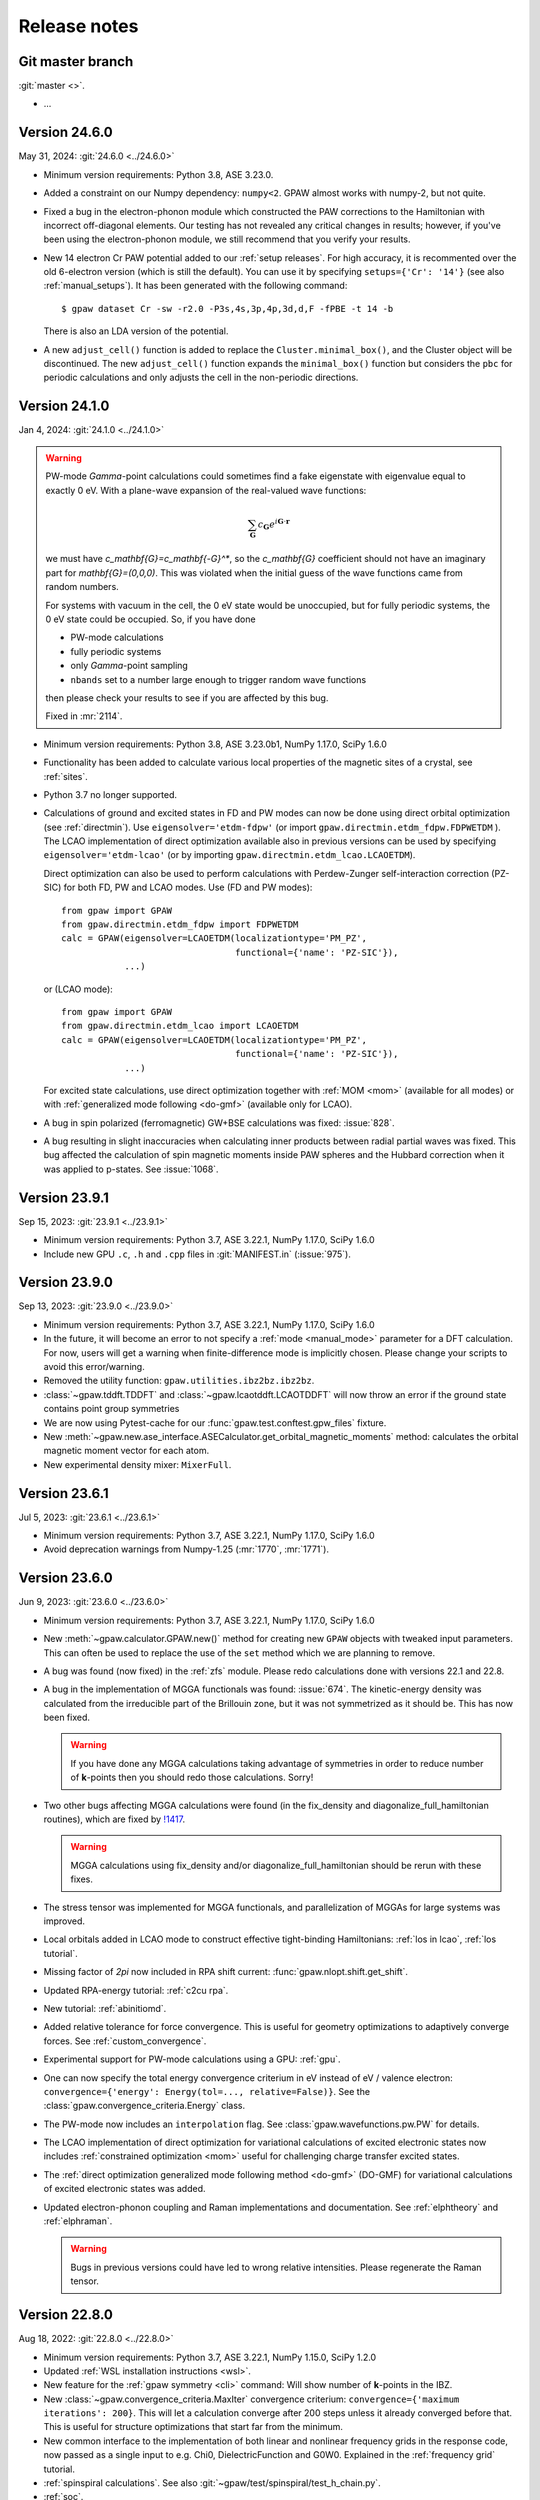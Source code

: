 .. _releasenotes:

=============
Release notes
=============


Git master branch
=================

:git:`master <>`.

* ...


Version 24.6.0
==============

May 31, 2024: :git:`24.6.0 <../24.6.0>`

* Minimum version requirements: Python 3.8, ASE 3.23.0.

* Added a constraint on our Numpy dependency: ``numpy<2``.  GPAW almost
  works with numpy-2, but not quite.

* Fixed a bug in the electron-phonon module which constructed the PAW
  corrections to the Hamiltonian with incorrect off-diagonal elements. Our
  testing has not revealed any critical changes in results; however, if you've
  been using the electron-phonon module, we still recommend that you verify
  your results.

* New 14 electron Cr PAW potential added to our :ref:`setup releases`.
  For high accuracy, it is recommented over the old 6-electron version
  (which is still the default).  You can use it by
  specifying ``setups={'Cr': '14'}`` (see also :ref:`manual_setups`).
  It has been generated with the following command::

    $ gpaw dataset Cr -sw -r2.0 -P3s,4s,3p,4p,3d,d,F -fPBE -t 14 -b

  There is also an LDA version of the potential.

* A new ``adjust_cell()`` function is added to replace the
  ``Cluster.minimal_box()``, and the Cluster object will be
  discontinued. The new  ``adjust_cell()`` function expands the
  ``minimal_box()``
  function but considers the ``pbc`` for periodic calculations and
  only adjusts the cell in the non-periodic directions.


.. _bug0:

Version 24.1.0
==============

Jan 4, 2024: :git:`24.1.0 <../24.1.0>`

.. warning::

   PW-mode `\Gamma`-point calculations could sometimes find a fake
   eigenstate with eigenvalue equal to exactly 0 eV.  With a plane-wave
   expansion of the real-valued wave functions:

   .. math::

      \sum_\mathbf{G} c_\mathbf{G} e^{i\mathbf{G}\cdot\mathbf{r}}

   we must have `c_\mathbf{G}=c_\mathbf{-G}^*`, so the `c_\mathbf{G}`
   coefficient should not have an imaginary
   part for `\mathbf{G}=(0,0,0)`.  This was violated when
   the initial guess of the wave functions came from random numbers.

   For systems with vacuum in the cell, the 0 eV state would be unoccupied,
   but for fully periodic systems, the 0 eV state could be occupied.
   So, if you have done

   * PW-mode calculations
   * fully periodic systems
   * only `\Gamma`-point sampling
   * ``nbands`` set to a number large enough to trigger random
     wave functions

   then please check your results to see if you are affected by this bug.

   Fixed in :mr:`2114`.

* Minimum version requirements: Python 3.8, ASE 3.23.0b1, NumPy 1.17.0,
  SciPy 1.6.0

* Functionality has been added to calculate various local properties of the
  magnetic sites of a crystal, see :ref:`sites`.

* Python 3.7 no longer supported.

* Calculations of ground and excited states in FD and PW modes can now be
  done using direct orbital optimization (see :ref:`directmin`). Use
  ``eigensolver='etdm-fdpw'`` (or import ``gpaw.directmin.etdm_fdpw.FDPWETDM``
  ). The LCAO implementation of direct optimization available also in previous
  versions can be used by specifying ``eigensolver='etdm-lcao'`` (or by
  importing ``gpaw.directmin.etdm_lcao.LCAOETDM``).

  Direct optimization can also be used to perform calculations with
  Perdew-Zunger self-interaction correction (PZ-SIC) for both FD, PW and LCAO
  modes. Use (FD and PW modes)::

      from gpaw import GPAW
      from gpaw.directmin.etdm_fdpw import FDPWETDM
      calc = GPAW(eigensolver=LCAOETDM(localizationtype='PM_PZ',
                                       functional={'name': 'PZ-SIC'}),
                  ...)

  or (LCAO mode)::

      from gpaw import GPAW
      from gpaw.directmin.etdm_lcao import LCAOETDM
      calc = GPAW(eigensolver=LCAOETDM(localizationtype='PM_PZ',
                                       functional={'name': 'PZ-SIC'}),
                  ...)

  For excited state calculations, use direct optimization together with
  :ref:`MOM <mom>` (available for all modes) or with
  :ref:`generalized mode following <do-gmf>` (available only for LCAO).

* A bug in spin polarized (ferromagnetic) GW+BSE calculations was fixed:
  :issue:`828`.

* A bug resulting in slight inaccuracies when calculating inner products
  between radial partial waves was fixed. This bug affected the calculation
  of spin magnetic moments inside PAW spheres and the Hubbard correction when
  it was applied to p-states. See :issue:`1068`.


Version 23.9.1
==============

Sep 15, 2023: :git:`23.9.1 <../23.9.1>`

* Minimum version requirements: Python 3.7, ASE 3.22.1, NumPy 1.17.0,
  SciPy 1.6.0

* Include new GPU ``.c``, ``.h`` and ``.cpp`` files in :git:`MANIFEST.in`
  (:issue:`975`).


Version 23.9.0
==============

Sep 13, 2023: :git:`23.9.0 <../23.9.0>`

* Minimum version requirements: Python 3.7, ASE 3.22.1, NumPy 1.17.0,
  SciPy 1.6.0

* In the future, it will become an error to not specify a
  :ref:`mode <manual_mode>` parameter for a DFT calculation.
  For now, users will get a warning when finite-difference mode is
  implicitly chosen.  Please change your scripts to avoid this error/warning.

* Removed the utility function: ``gpaw.utilities.ibz2bz.ibz2bz``.

* :class:`~gpaw.tddft.TDDFT` and :class:`~gpaw.lcaotddft.LCAOTDDFT` will
  now throw an error if the ground state contains point group symmetries

* We are now using Pytest-cache for our :func:`gpaw.test.conftest.gpw_files`
  fixture.

* New
  :meth:`~gpaw.new.ase_interface.ASECalculator.get_orbital_magnetic_moments`
  method: calculates the orbital magnetic moment vector for each atom.

* New experimental density mixer: ``MixerFull``.


Version 23.6.1
==============

Jul 5, 2023: :git:`23.6.1 <../23.6.1>`

* Minimum version requirements: Python 3.7, ASE 3.22.1, NumPy 1.17.0,
  SciPy 1.6.0

* Avoid deprecation warnings from Numpy-1.25 (:mr:`1770`, :mr:`1771`).


Version 23.6.0
==============

Jun 9, 2023: :git:`23.6.0 <../23.6.0>`

* Minimum version requirements: Python 3.7, ASE 3.22.1, NumPy 1.17.0,
  SciPy 1.6.0

* New :meth:`~gpaw.calculator.GPAW.new()` method for creating new ``GPAW``
  objects with tweaked input parameters.  This can often be used to replace
  the use of the ``set`` method which we are planning to remove.

* A bug was found (now fixed) in the :ref:`zfs` module.  Please redo
  calculations done with versions 22.1 and 22.8.

* A bug in the implementation of MGGA functionals was found: :issue:`674`.
  The kinetic-energy density was calculated from the irreducible part of
  the Brillouin zone, but it was not symmetrized as it should be.  This
  has now been fixed.

  .. warning::

     If you have done any MGGA calculations taking advantage of symmetries
     in order to reduce number of **k**-points then you should redo those
     calculations.  Sorry!

* Two other bugs affecting MGGA calculations were found (in the fix_density
  and diagonalize_full_hamiltonian routines), which are fixed by
  `!1417 <https://gitlab.com/gpaw/gpaw/-/merge_requests/1417>`_.

  .. warning::

     MGGA calculations using fix_density and/or diagonalize_full_hamiltonian
     should be rerun with these fixes.

* The stress tensor was implemented for MGGA functionals, and
  parallelization of MGGAs for large systems was improved.

* Local orbitals added in LCAO mode to construct effective
  tight-binding Hamiltonians: :ref:`los in lcao`, :ref:`los tutorial`.

* Missing factor of `2\pi` now included in RPA shift current:
  :func:`gpaw.nlopt.shift.get_shift`.

* Updated RPA-energy tutorial: :ref:`c2cu rpa`.

* New tutorial: :ref:`abinitiomd`.

* Added relative tolerance for force convergence. This is useful for geometry
  optimizations to adaptively converge forces. See :ref:`custom_convergence`.

* Experimental support for PW-mode calculations using a GPU: :ref:`gpu`.

* One can now specify the total energy convergence criterium in eV instead
  of eV / valence electron:
  ``convergence={'energy': Energy(tol=..., relative=False)}``.
  See the :class:`gpaw.convergence_criteria.Energy` class.

* The PW-mode now includes an ``interpolation`` flag.  See
  :class:`gpaw.wavefunctions.pw.PW` for details.

* The LCAO implementation of direct optimization for variational calculations
  of excited electronic states now includes
  :ref:`constrained optimization <mom>`
  useful for challenging charge transfer excited states.

* The :ref:`direct optimization generalized mode following method <do-gmf>`
  (DO-GMF) for variational calculations of excited electronic states was added.

* Updated electron-phonon coupling and Raman implementations and
  documentation. See :ref:`elphtheory` and :ref:`elphraman`.

  .. warning::

     Bugs in previous versions could have led to wrong relative intensities.
     Please regenerate the Raman tensor.


Version 22.8.0
==============

Aug 18, 2022: :git:`22.8.0 <../22.8.0>`

* Minimum version requirements: Python 3.7, ASE 3.22.1, NumPy 1.15.0,
  SciPy 1.2.0

* Updated :ref:`WSL installation instructions <wsl>`.

* New feature for the :ref:`gpaw symmetry <cli>` command:  Will show number of
  **k**-points in the IBZ.

* New :class:`~gpaw.convergence_criteria.MaxIter` convergence criterium:
  ``convergence={'maximum iterations': 200}``.  This will let a calculation
  converge after 200 steps unless it already converged before that.  This is
  useful for structure optimizations that start far from the minimum.

* New common interface to the implementation of both linear and nonlinear
  frequency grids in the response code, now passed as a single input to e.g.
  Chi0, DielectricFunction and G0W0. Explained in the :ref:`frequency grid`
  tutorial.

* :ref:`spinspiral calculations`.  See also
  :git:`~gpaw/test/spinspiral/test_h_chain.py`.

* :ref:`soc`.

* The GW0 feature has been removed.

* :ref:`LrTDDFT <lrtddft>` works now also with LCAO-mode wave functions.

* GLLBSC functional uses now automatically Fermi level as the reference
  energy (GLLBSCM behavior) when the system has no band gap.
  This resolves "GLLBSC error: HOMO is higher than LUMO" observed in some
  systems during SCF iterations.
  See `!854 <https://gitlab.com/gpaw/gpaw/-/merge_requests/854>`_ for details.

* Functionality to compute magnon dispersions for ferromagnets in the
  classical isotropic Heisenberg model has been added, see
  ``gpaw.response.heisenberg``

* A new module ``gpaw.response.mft``, see :ref:`mft`, has been added for the
  calculation of isotropic Heisenberg exchange parameters within a linear
  response formulation of the magnetic force theorem. The module depends on a
  novel ``SiteKernels`` interface, see ``gpaw.response.site_kernels``, to
  discretize the DFT description into magnetic sublattices.


Version 22.1.0
==============

Jan 12, 2022: :git:`22.1.0 <../22.1.0>`

.. important::

   This release contains some important bug-fixes:

   * Spin-polarized GW-calculations:  The bug was introduced in
     version 20.10.0 and also present in versions 21.1.0 and 21.6.0.

   * Bug in non self-consistent eigenvalues for hybrid functionals
     and spin-polarized systems.

   * Erroneous Hirshfeld-effective volumes for non-orthogonal cells.

   * Fix for latest numpy-1.22.0.

* Minimum version requirements: Python 3.7, ASE 3.22.1, NumPy 1.15.0,
  SciPy 1.2.0

* Python 3.7 or later is required now.

* One can now apply Hund's rule (``hund=True``) to systems containing
  more than one atom.  This is useful for finding ferro-magnetic states
  and often works better that using ``magmoms=[1, 1, ...]`` for the
  initial magnetic moments.

* :ref:`polarizability` tutorial.

* Variational calculations of molecules and periodic systems in LCAO mode can
  now be done using the :ref:`exponential transformation direct minimization
  (ETDM) <directmin>`::

      from gpaw import GPAW
      calc = GPAW(eigensolver='etdm',
                  occupations={'name': 'fixed-uniform'},
                  mixer={'backend': 'no-mixing'},
                  nbands='nao',
                  ...)

  The use of ETDM is particularly recommended in
  excited-state calculations using MOM (see :ref:`mom`).

* Constant magnetic field calculations can now be done:
  See :class:`gpaw.bfield.BField` and this example:
  :git:`gpaw/test/ext_potential/test_b_field.py`.

* :ref:`raman` calculations for extended systems using electron-phonon
  coupling are now implemented in the LCAO mode.

  * An example can be found under :ref:`elphraman`.

  * The electron-phonon code has been updated. It can now be avoided to load
    the whole supercell matrix into memory.

  * A routine to calculate dipole and nabla (momentum) matrix elements for
    LCAO wave functions has been added: :git:`gpaw/lcao/dipoletransition.py`

* You can now change all sorts of things about how the SCF cycle decides it
  is converged. You can specify new, non-default convergence keywords like
  ``work function`` or ``minimum iterations``, you can change how default
  convergence keywords behave (like changing how many past energies the
  ``energy`` criterion examines), and you can even write your own custom
  convergence criteria. See :ref:`custom_convergence`.

* The SCF output table has been simplified, and a letter "c" now appears
  next to converged items.

* Charged molecule calculations with PW-mode have been improved.  The
  Poisson equation is now solved in a way so that monopole interactions
  between cells correctly vanish.

* The hyperfine tensor CLI-tool no longer divides by total magnetic moment:
  :ref:`hyperfine`.

* The solvated jellium method (:class:`~gpaw.solvation.sjm.SJM`)---for
  constant-potential calculations in simulating
  electrochemical/electrified interfaces---has been thoroughly
  updated, and more thorough :ref:`documentation<sjm>` and
  :ref:`tutorials<solvated_jellium_method>` are now available. Al keywords
  now enter the :class:`~gpaw.solvation.sjm.SJM` calculator through the
  :literal:`sj` dictionary.

* Radiative emission (lifetimes, ...) are obtainable from
  real-time LCAO-TDDFT via the radiation-reaction potential.
  See the tutorial: :ref:`radiation_reaction_rttddft`.


Version 21.6.0
==============

Jun 24, 2021: :git:`21.6.0 <../21.6.0>`

* Corresponding ASE release: ASE-3.22.0.

* :ref:`resonant_raman_water` tutorial added.

* The :ref:`time-propagation TDDFT (fd-mode) <timepropagation>` calculator
  refactored and observer support generalized.

  * The dipole moment output and restart file parameters are
    deprecated; use the corresponding observers instead.
    See the updated :ref:`documentation <timepropagation>`.

  * The observers for :ref:`inducedfield` need now to be defined before
    the kick instead of after it.

  * Corresponding updates for :ref:`qsfdtd` and :ref:`hybridscheme`.

* It is now possible to calculate electronic circular dichroism spectra
  with real-time time-propagation TDDFT.
  See the tutorial: :ref:`circular_dichroism_rtddft`.

* The documentation and tutorial for :ref:`lrtddft2` updated.

* True occupation numbers are now printed in the text output for the
  Kohn–Sham states.  Previously, the printed occupation numbers were
  scaled by **k**-point weight.

* Calculations of excited states can now be performed with the :ref:`Maximum
  Overlap Method (MOM) <mom>`. Since calculations using MOM are variational,
  they provide atomic forces and can be used for excited-state geometry
  optimization and molecular dynamics.

* The Davidson eigensolver now uses ScaLAPACK for the
  `(2 N_{\text{bands}}) \times (2 N_{\text{bands}})` diagonalization step
  when ``parallel={'sl_auto':True}`` is used.

* Removed several old command-line options:
  ``--memory-estimate-depth``, ``--domain-decomposition``,
  ``--state-parallelization``, ``--augment-grids``,
  ``--buffer-size``, ``--profile``, ``--gpaw``, ``--benchmark-imports``.
  See :ref:`manual_parallel` and :ref:`profiling` for alternatives.
  Instead of ``--gpaw=df_dry_run=N``, use the ``--dry-run=N`` option
  (see :ref:`command line options`).

* Added documentation for :ref:`elph` and added support for
  spin-polarized systems.

* Implemented multiple orbital Hubbard U corrections (EX: for correction
  of both p and d orbitals on transition metals)

* There used to be two versions of the GPAW web-page which was quite
  confusing.  The https://wiki.fysik.dtu.dk/gpaw/dev/ web-page has now been
  dropped.  There is now only https://wiki.fysik.dtu.dk/gpaw/ and it documents
  the use of the in development version of GPAW.

* ``gpaw sbatch`` will now detect an active virtual environment (venv)
  and activate it in the job script.


Version 21.1.0
===============

Jan 18, 2021: :git:`21.1.0 <../21.1.0>`

* Corresponding ASE release: ASE-3.21.0.

* We now use GPAW's own (faster) implementation for LDA, PBE, revPBE, RPBE
  and PW91.  For most calculation the speedup is unimportant, but for our
  test-suites it gives a nice boost.  There can be small meV changes compared
  to the LibXC implementation.  If you want to use LibXC then use::

      from gpaw.xc.gga import GGA
      from gpaw.xc.libxc import LibXC
      calc = GPAW(xc=GGA(LibXC('PBE')), ...)

* New :ref:`zfs` module.

* New :ref:`scissors operator`.

* Nonlinear optical responses can now be calculated in the independent
  particle approximations. See the :ref:`nlo_tutorial` tutorial for how
  to use it to compute the second-harmonic generation and shift current
  spectra.

* New method for interpolating pseudo density to fine grids:
  :meth:`gpaw.utilities.ps2ae.PS2AE.get_pseudo_density`
  (useful for Bader analysis and other things).

* Now with contribution from "frozen" core: :ref:`hyperfine`.

* Change in parameters of :ref:`linear response TDDFT <lrtddft>`

* Improved relaxation in the excited states in parallel,
  see  :ref:`linear response TDDFT <lrtddft>`

* We now have a code coverage report updated every night.

* Plane-wave mode implementation of hybrid functionals can now be selected
  via a *dict*: ``xc={'name': ..., 'backend': 'pw'}``, where then name must be
  one of EXX, PBE0, HSE03, HSE06 or B3LYP.  The EXX fraction and damping
  parameter can also be given in the dict.


Version 20.10.0
===============

Oct 19, 2020: :git:`20.10.0 <../20.10.0>`

* Corresponding ASE release: ASE-3.20.1.

* New :func:`gpaw.spinorbit.soc_eigenstates` function.  Handles
  parallelization and uses symmetry.  Angles are given in degrees
  (was radians before).

* The ``gpaw.spinorbit.get_anisotropy()`` method has been removed.  Use the
  :func:`~gpaw.spinorbit.soc_eigenstates` function combined with the
  :meth:`~gpaw.spinorbit.BZWaveFunctions.calculate_band_energy` method.
  See this tutorial: :ref:`magnetic anisotropy`.

* Improvements on GLLBSC and other GLLB-type exchange-correlation potentials:

  * `Fix for periodic metallic systems
    <https://gitlab.com/gpaw/gpaw/-/merge_requests/651>`_

  * `General fixes and improvements
    <https://gitlab.com/gpaw/gpaw/-/merge_requests/700>`_.
    Syntax for the discontinuity and band gap calculations has also been
    updated. See :ref:`the updated tutorial <band_gap>` for a detailed
    description of these calculations.

* Forces are now available for hybrid functionals in
  plane-wave mode.

* New functions for non self-consistent hybrid calculations:
  :func:`gpaw.hybrids.energy.non_self_consistent_energy` and
  :func:`gpaw.hybrids.eigenvalues.non_self_consistent_eigenvalues`.

* Python 3.6 or later is required now.

* Updates in :ref:`LCAOTDDFT <lcaotddft>` module:

  * User-defined time-dependent potentials and general kicks supported.

  * New observers for analysis.

  * Syntax updates for Kohn--Sham decomposition,
    see :ref:`examples <ksdecomposition>`.

  * Code improvements.

* New :meth:`~gpaw.calculator.GPAW.get_atomic_electrostatic_potentials`
  method.  Useful for aligning eigenvalues from different calculations.
  See :ref:`this example <potential>`.

* We are using pytest_ for testing.  Read about special GPAW-fixtures here:
  :ref:`testing`.

* We are now using MyPy_ for static analysis of the source code.

* Parallelization over spin is no longer possible.  This simplifies
  the code for handling non-collinear spins and spin-orbit coupling.

* Code for calculating occupation numbers has been refactored.  New functions:
  :func:`~gpaw.occupations.fermi_dirac`,
  :func:`~gpaw.occupations.marzari_vanderbilt` and
  :func:`~gpaw.occupations.methfessel_paxton`.  Deprecated:
  :func:`~gpaw.occupations.occupation_numbers`.  See :ref:`smearing`
  and :ref:`manual_occ` for details.

* Calculations with fixed occupation numbers are now done with
  ``occupations={'name': 'fixed', 'numbers': ...}``.

* The ``fixdensity`` keyword has been deprecated.

* New :meth:`gpaw.calculator.GPAW.fixed_density` method added to replace use
  of the deprecated ``fixdensity`` keyword.

* New configuration option (``nolibxc = True``) for compiling GPAW
  without LibXC.  This is mostly for debugging.  Only functionals available
  are: LDA, PBE, revPBE, RPBE and PW91.

* Tetrahedron method for Brillouin-zone integrations (**experimental**).
  Use ``occupations={'name': 'tetrahedron-method'}`` or
  ``occupations={'name': 'improved-tetrahedron-method'}``.
  See :doi:`Blöchl et. al <10.1103/PhysRevB.49.16223>`
  and :ref:`smearing` for details.

* New :func:`gpaw.mpi.broadcast_array` function for broadcasting
  an ``np.ndarray`` across several MPI-communicators.  New
  :func:`gpaw.mpi.send` and :func:`gpaw.mpi.receive` functions for general
  Python objects.

* Atoms with fractional atomic numbers can now be handled.

* When creating a ``GPAW`` calculator object from a gpw-file, the ``txt``
  defaults to ``None``.  Use ``GPAW('abc.gpw', txt='-')`` to get the old
  behavior.

* :ref:`hyperfine`.

* New :mod:`gpaw.point_groups` module.  See this tutorial:
  :ref:`point groups`.

* Default mixer (see :ref:`densitymix`) for spin-polarized systems has been
  changed from ``MixerSum`` to ``MixerDif``.  Now, both the total density
  and the magnetization density are mixed compared to before where only
  the total density was mixed.  To get the
  old behavior, use ``mixer=MixerSum(beta=0.05, history=5, weight=50)``
  for periodic systems
  and ``mixer=MixerSum(beta=0.25, history=3, weight=1)`` for molecules.

* New :func:`~gpaw.utilities.dipole.dipole_matrix_elements` and
  :func:`~gpaw.utilities.dipole.dipole_matrix_elements_from_calc`
  functions.  Command-line interface::

      $ python3 -m gpaw.utilities.dipole <gpw-file>


.. _pytest: http://doc.pytest.org/en/latest/contents.html
.. _mypy: https://mypy.readthedocs.io/en/stable/


Version 20.1.0
==============

Jan 30, 2020: :git:`20.1.0 <../20.1.0>`

* Corresponding ASE release: ASE-3.19.0.

* Self-consistent calculations with hybrid functionals are now possible in
  plane-wave mode.  You have to parallelize over plane-waves and you must
  use the Davidson eigensolver with one iteration per SCF step::

      from gpaw import GPAW, PW, Davidson
      calc = GPAW(mode=PW(ecut=...),
                  xc='HSE06',
                  parallel={'band': 1, 'kpt': 1},
                  eigensolver=Davidson(niter=1),
                  ...)

* We are now using setuptools_ instead of :mod:`distutils`.
  This means that installation with pip works much better.

* No more ``gpaw-python``.
  By default, an MPI-enabled Python interpreter is not built
  (use ``parallel_python_interpreter=True`` if you want a ``gpaw-python``).
  The ``_gpaw.so`` C-extension file (usually only used for serial calculations)
  will now be compiled with ``mpicc`` and contain what is necessary for both
  serial and parallel calculations.  In order to run GPAW in parallel, you
  do one of these three::

      $ mpiexec -n 24 gpaw python script.py
      $ gpaw -P 24 python script.py
      $ mpiexec -n 24 python3 script.py

  The first two are the recommended ones:  The *gpaw* script will make sure
  that imports are done in an efficient way.

* Configuration/customization:
  The ``customize.py`` file in the root folder of the Git repository is no
  longer used.  Instead, the first of the following three files that exist
  will be used:

  1) the file that ``$GPAW_CONFIG`` points at
  2) ``<git-root>/siteconfig.py``
  3) ``~/.gpaw/siteconfig.py``

  This will be used to configure things
  (BLAS, FFTW, ScaLAPACK, libxc, libvdwxc, ...).  If no configuration file
  is found then you get ``libraries = ['xc', 'blas']``.

* A Lapack library is no longer needed for compiling GPAW.  We are using
  :mod:`scipy.linalg` from now on.

* Debug mode is now enabled with::

      $ python3 -d script.py

* Dry-run mode is now enabled with::

      $ gpaw python --dry-run=N script.py

* New convergence criterium.  Example: ``convergence={'bands': 'CBM+2.5'}``
  will converge bands up to conduction band minimum plus 2.5 eV.

* Point-group symmetries now also used for non-periodic systems.
  Use ``symmetry={'point_group': False}`` if you don't want that.

* :ref:`Marzari-Vanderbilt distribution function <manual_occ>` added.

* New configuration option: ``noblas = True``.  Useful for compiling GPAW
  without a BLAS library.  :mod:`scipy.linalg.blas` and :func:`numpy.dot`
  will be used instead.

.. _setuptools: https://setuptools.readthedocs.io/en/latest/


Version 19.8.1
==============

Aug 8, 2019: :git:`19.8.1 <../19.8.1>`

.. warning:: Upgrading from version 1.5.2

    Some small changes in the code introduced between version 1.5.2 and
    19.8.1 (improved handling of splines) may give rise to small changes in
    the total energy calculated with version 19.8.1 compared
    to version 1.5.2.  The changes should be in the meV/atom range, but may
    add up to significant numbers if you are doing calculations for large
    systems with many atoms.

* Corresponding ASE release: ASE-3.18.0.

* *Important bug fixed*: reading of some old gpw-files did not work.


Version 19.8.0
==============

Aug 1, 2019: :git:`19.8.0 <../19.8.0>`

* Corresponding ASE release: ASE-3.18.0.

* The ``"You have a weird unit cell"`` and
  ``"Real space grid not compatible with symmetry operation"``
  errors are now gone.  GPAW now handles these cases by
  choosing the number of real-space grid-points in a more clever way.

* The angular part of the PAW correction to the ALDA kernel is now calculated
  analytically by expanding the correction in spherical harmonics.

* Berry phases can now be calculated.  See the :ref:`berry tutorial` tutorial
  for how to use it to calculate spontaneous polarization, Born effective
  charges and other physical properties.

* How to do :ref:`ehrenfest` has now been documented.

* Non self-consistent hybrid functional calculations can now be continued if
  they run out of time.

* When using a convergence criteria on the accuracy of the forces
  (see :ref:`manual_convergence`), the forces will only be calculated when the
  other convergence criteria (energy, eigenstates and density) are fulfilled.
  This can save a bit of time.

* Experimental support for JTH_ PAW-datasets.

* Fast C implementation of bond-length constraints and associated hidden
  constraints for water models. This allows efficient explicit solvent QMMM
  calculations for GPAW up to tens of thousands of solvent molecules with
  water models such as SPC, TIPnP etc.  See :git:`gpaw/utilities/watermodel.py`
  and :git:`gpaw/test/test_rattle.py` for examples.

* New "metallic boundary conditions" have been added to the for PoissonSolver.
  This enables simulating charged 2D systems without counter charges.
  See: :git:`gpaw/test/poisson/test_metallic_poisson.py`

* Removed unnecessary application of H-operator in Davidson algorithm making
  it a bit faster.

.. _JTH: https://www.abinit.org/psp-tables


Version 1.5.2
=============

May 8, 2019: :git:`1.5.2 <../1.5.2>`

* Corresponding ASE release: ASE-3.17.0.

* **Important bugfix release**:

  There was a bug which was triggered when combining
  ScaLAPACK, LCAO and k-points in GPAW 1.5.0/1.5.1 from January.  The
  projections were calculated incorrectly which affected the SCF
  loop.

  If you use ScaLAPACK+LCAO+kpoints and see the line "Atomic Correction:
  distributed and sparse using scipy" in the output, then please rerun
  after updating.


Version 1.5.1
=============

Jan 23, 2019: :git:`1.5.1 <../1.5.1>`

* Corresponding ASE release: ASE-3.17.0.

* Small bug fixes related to latest versions of Python, Numpy and Libxc.


Version 1.5.0
=============

Jan 11, 2019: :git:`1.5.0 <../1.5.0>`

* Corresponding ASE release: ASE-3.17.0.

* Last release to support Python 2.7.

* The default finite-difference stencils used for gradients in GGA and MGGA
  calculations have been changed.

  * The range of the stencil has been increased
    from 1 to 2 thereby decreasing the error from `O(h^2)` to `O(h^4)`
    (where `h` is the grid spacing).  Use ``xc={'name': 'PBE', 'stencil': 1}``
    to get the old, less accurate, stencil.

  * The stencils are now symmetric also for non-orthorhombic
    unit cells.  Before, the stencils would only have weight on the
    neighboring grid-points in the 6 directions along the lattice vectors.
    Now, grid-points along all nearest neighbor directions can have a weight
    in the  stencils.  This allows for creating stencils that have all the
    crystal symmetries.

* PW-mode calculations can now be parallelized over plane-wave coefficients.

* The PW-mode code is now much faster.  The "hot spots" have been moved
  from Python to C-code.

* Wavefunctions are now updated when the atomic positions change by
  default, improving the initial wavefunctions across geometry steps.
  Corresponds to ``GPAW(experimental={'reuse_wfs_method': 'paw'})``.
  To get the old behavior, set the option to ``'keep'`` instead.
  The option is disabled for TDDFT/Ehrenfest.

* Add interface to ELPA eigensolver for LCAO mode.
  Using ELPA is strongly recommended for large calculations.
  Use::

      GPAW(mode='lcao',
           basis='dzp',
           parallel={'sl_auto': True, 'use_elpa': True})

  See also documentation on the :ref:`parallel keyword <manual_parallel>`.

* Default eigensolver is now ``Davidson(niter=2)``.

* Default number of bands is now `1.2 \times N_{\text{occ}} + 4`, where
  `N_{\text{occ}}` is the number of occupied bands.

* Solvated jellium method has been implemented, see
  :ref:`the documentation <solvated_jellium_method>`.

* Added FastPoissonSolver which is faster and works well for any cell.
  This replaces the old Poisson solver as default Poisson solver.

* :ref:`rsf` and improved virtual orbitals, the latter from Hartree-Fock
  theory.

* New Jupyter notebooks added for teaching DFT and many-body methods.  Topics
  cover: :ref:`catalysis`, :ref:`magnetism`, :ref:`machinelearning`,
  :ref:`photovoltaics`, :ref:`batteries` and :ref:`intro`.

* New experimental local **k**-point refinement feature:
  :git:`gpaw/test/test_kpt_refine.py`.

* A module and tutorial have been added for calculating electrostatic
  corrections to DFT total energies for charged systems involving localized
  defects: :ref:`defects`.

* Default for FFTW planning has been changed from ``ESTIMATE`` to ``MEASURE``.
  See :class:`gpaw.wavefunctions.pw.PW`.


Version 1.4.0
=============

May 29, 2018: :git:`1.4.0 <../1.4.0>`

* Corresponding ASE release: ASE-3.16.0.

* Improved parallelization of operations with localized functions in
  PW mode.  This solves the current size bottleneck in PW mode.

* Added QNA XC functional: :ref:`qna`.

* Major refactoring of the LCAOTDDFT code and added Kohn--Sham decomposition
  analysis within LCAOTDDFT, see :ref:`the documentation <lcaotddft>`.

* New ``experimental`` keyword, ``GPAW(experimental={...})`` to enable
  features that are still being tested.

* Experimental support for calculations with non-collinear spins
  (plane-wave mode only).
  Use ``GPAW(experimental={'magmoms': magmoms})``, where ``magmoms``
  is an array of magnetic moment vectors of shape ``(len(atoms), 3)``.

* Number of bands no longer needs to be divisible by band parallelization
  group size.  Number of bands will no longer be automatically adjusted
  to fit parallelization.

* Major code refactoring to facilitate work with parallel arrays.  See new
  module: ``gpaw.matrix``.

* Better reuse of wavefunctions when atoms are displaced.  This can
  improve performance of optimizations and dynamics in FD and PW mode.
  Use ``GPAW(experimental={'reuse_wfs_method': name})`` where name is
  ``'paw'`` or ``'lcao'``.  This will move the projections of the
  wavefunctions upon the PAW projectors or LCAO basis set along with
  the atoms.  The latter is best when used with ``dzp``.
  This feature has no effect for LCAO mode where the basis functions
  automatically follow the atoms.

* Broadcast imports (Python3 only): Master process broadcasts most module
  files at import time to reduce file system overhead in parallel
  calculations.

* Command-line arguments for BLACS/ScaLAPACK
  have been
  removed in favor of the :ref:`parallel keyword
  <manual_parallelization_types>`.  For example instead of running
  ``gpaw-python --sl_diagonalize=4,4,64``, set the parallelization
  within the script using
  ``GPAW(parallel={'sl_diagonalize': (4, 4, 64)})``.

* When run through the ordinary Python interpreter, GPAW will now only
  intercept and use command-line options of the form ``--gpaw
  key1=value1,key2=value2,...`` or ``--gpaw=key1=value1,key2=value2,...``.

* ``gpaw-python`` now takes :ref:`command line options` directly
  instead of stealing them from ``sys.argv``, passing the remaining
  ones to the script:
  Example: ``gpaw-python --gpaw=debug=True myscript.py myscript_arguments``.
  See also ``gpaw-python --help``.

* Two new parameters for specifying the Pulay stress. Directly like this::

      GPAW(mode=PW(ecut, pulay_stress=...), ...)

  or indirectly::

      GPAW(mode=PW(ecut, dedecut=...), ...)

  via the formula `\sigma_P=(2/3)E_{\text{cut}}dE/dE_{\text{cut}}/V`.  Use
  ``dedecut='estimate'`` to use an estimate from the kinetic energy of an
  isolated atom.

* New utility function: ``gpaw.utilities.ibz2bz.ibz2bz``.


Version 1.3.0
=============

October 2, 2017: :git:`1.3.0 <../1.3.0>`

* Corresponding ASE release: ASE-3.15.0.

* :ref:`command line options` ``--dry-run`` and ``--debug`` have been removed.
  Please use ``--gpaw dry-run=N`` and ``--gpaw debug=True`` instead
  (or ``--gpaw dry-run=N,debug=True`` for both).

* The :meth:`ase.Atoms.get_magnetic_moments` method will no longer be
  scaled to sum up to the total magnetic moment.  Instead, the magnetic
  moments integrated inside the atomic PAW spheres will be returned.

* New *sbatch* sub-command for GPAW's :ref:`cli`.

* Support added for ASE's new *band-structure* :ref:`ase:cli`::

  $ ase band-structure xxx.gpw -p GKLM

* Added :ref:`tetrahedron method <tetrahedron>` for calculation the density
  response function.

* Long-range cutoff for :mod:`~ase.calculators.qmmm` calculations can now be
  per molecule instead of only per point charge.

* Python 2.6 no longer supported.

* There is now a web-page documenting the use of the in development version
  of GPAW: https://wiki.fysik.dtu.dk/gpaw/dev/.

* :ref:`BSE <bse tutorial>` calculations for spin-polarized systems.

* Calculation of :ref:`magnetic anisotropy <magnetic anisotropy>`.

* Calculation of vectorial magnetic moments inside PAW spheres based on
  spin-orbit spinors.

* Added a simple :func:`gpaw.occupations.occupation_numbers` function for
  calculating occupation numbers, Fermi-level, magnetic moment, and entropy
  from eigenvalues and k-point weights.

* Deprecated calculator-keyword ``dtype``.  If you need to force the datatype
  of the wave functions to be complex, then use something like::

      calc = GPAW(mode=PW(ecut=500, force_complex_dtype=True))

* Norm-conserving potentials (HGH and SG15) now subtract the Hartree
  energies of the compensation charges.
  The total energy of an isolated pseudo-atom stripped of all valence electrons
  will now be zero.

* HGH and SG15 pseudopotentials are now Fourier-filtered at run-time
  as appropriate for the given grid spacing.  Using them now requires scipy.

* The ``gpaw dos`` sub-command of the :ref:`cli` can now show projected DOS.
  Also, one can now use linear tetrahedron interpolation for the calculation
  of the (P)DOS.

* The :class:`gpaw.utilities.ps2ae.PS2AE` tool can now also calculate the
  all-electron electrostatic potential.


Version 1.2.0
=============

Feb 7, 2017: :git:`1.2.0 <../1.2.0>`.

* Corresponding ASE release: ASE-3.13.0.

* New file-format for gpw-files.  Reading of old files should still work.
  Look inside the new files with::

      $ python3 -m ase.io.ulm abc.gpw

* Simple syntax for specifying BZ paths introduced:
  ``kpts={'path': 'GXK', 'npoints': 50}``.

* Calculations with ``fixdensity=True`` no longer update the Fermi level.

* The GPAW calculator object has a new
  :meth:`~ase.calculators.calculator.Calculator.band_structure`
  method that returns an :class:`ase.spectrum.band_structure.BandStructure`
  object.  This makes it easy to create band-structure plots as shown
  in section 9 of this awesome Psi-k *Scientfic Highlight Of The Month*:
  http://psi-k.net/download/highlights/Highlight_134.pdf.

* Dipole-layer corrections for slab calculations can now be done in PW-mode
  also.  See :ref:`dipole`.

* New :meth:`~gpaw.calculator.GPAW.get_electrostatic_potential` method.

* When setting the default PAW-datasets or basis-sets using a dict, we
  must now use ``'default'`` as the key instead of ``None``:

  >>> calc = GPAW(basis={'default': 'dzp', 'H': 'sz(dzp)'})

  and not:

  >>> calc = GPAW(basis={None: 'dzp', 'H': 'sz(dzp)'})

  (will still work, but you will get a warning).

* New feature added to the GW code to be used with 2D systems. This lowers
  the required k-point grid necessary for convergence. See this tutorial
  :ref:`gw-2D`.

* It is now possible to carry out GW calculations with eigenvalue self-
  consistency in G. NOTE: This feature was removed after version 22.1.0.

* XC objects can now be specified as dictionaries, allowing GGAs and MGGAs
  with custom stencils: ``GPAW(xc={'name': 'PBE', 'stencil': 2})``

* Support for spin-polarized vdW-DF functionals (svdW-DF) with libvdwxc.


Version 1.1.0
=============

June 22, 2016: :git:`1.1.0 <../1.1.0>`.

* Corresponding ASE release: ASE-3.11.0.

* There was a **BUG** in the recently added spin-orbit module.  Should now
  be fixed.

* The default Davidson eigensolver can now parallelize over bands.

* There is a new PAW-dataset file available:
  :ref:`gpaw-setup-0.9.20000.tar.gz <datasets>`.
  It's identical to the previous
  one except for one new data-file which is needed for doing vdW-DF
  calculations with Python 3.

* Jellium calculations can now be done in plane-wave mode and there is a new
  ``background_charge`` keyword (see the :ref:`Jellium tutorial <jellium>`).

* New band structure unfolding tool and :ref:`tutorial <unfolding tutorial>`.

* The :meth:`~gpaw.calculator.GPAW.get_pseudo_wave_function` method
  has a new keyword:  Use ``periodic=True`` to get the periodic part of the
  wave function.

* New tool for interpolating the pseudo wave functions to a fine real-space
  grids and for adding PAW-corrections in order to obtain all-electron wave
  functions.  See this tutorial: :ref:`ps2ae`.

* New and improved dataset pages (see :ref:`periodic table`).  Now shows
  convergence of absolute and relative energies with respect to plane-wave
  cut-off.

* :ref:`wannier90 interface`.

* Updated MacOSX installation guide for :ref:`homebrew` users.

* topological index


Version 1.0.0
=============

Mar 17, 2016: :git:`1.0.0 <../1.0.0>`.

* Corresponding ASE release: ASE-3.10.0.

* A **BUG** related to use of time-reversal symmetry was found in the
  `G_0W_0` code that was introduced in version 0.11.  This has been `fixed
  now`_ --- *please run your calculations again*.

* New :mod:`gpaw.external` module.

* The gradients of the cavity and the dielectric in the continuum
  solvent model are now calculated analytically for the case of the
  effective potential method. This improves the accuracy of the forces
  in solution compared to the gradient calculated by finite
  differences. The solvation energies are expected to change slightly
  within the accuracy of the model.

* New `f_{\text{xc}}` kernels for correlation energy calculations.  See this
  updated :ref:`tutorial <rapbe_tut>`.

* Correlation energies within the range-separated RPA.

* Experimental interface to the libvdwxc_ library
  for efficient van der Waals density functionals.

* It's now possible to use Davidson and CG eigensolvers for MGGA calculations.

* The functional name "M06L" is now deprecated.  Use "M06-L" from now on.


.. _fixed now: https://gitlab.com/gpaw/gpaw/commit/c72e02cd789
.. _libvdwxc: https://gitlab.com/libvdwxc/libvdwxc


Version 0.11.0
==============

July 22, 2015: :git:`0.11.0 <../0.11.0>`.

* Corresponding ASE release: ASE-3.9.1.

* When searching for basis sets, the setup name if any is now
  prepended automatically to the basis name.  Thus if
  :file:`setups='<setupname>'` and :file:`basis='<basisname>'`, GPAW
  will search for :file:`<symbol>.<setupname>.<basisname>.basis`.

* :ref:`Time-propagation TDDFT with LCAO <lcaotddft>`.

* Improved distribution and load balance when calculating atomic XC
  corrections, and in LCAO when calculating atomic corrections to the
  Hamiltonian and overlap.

* Norm-conserving :ref:`SG15 pseudopotentials <manual_setups>` and
  parser for several dialects of the UPF format.

* Non self-consistent spin-orbit coupling have been added. See :ref:`tutorial
  <spinorbit>` for examples of band structure calculations with spin-orbit
  coupling.

* Text output from ground-state calculations now list the symmetries found
  and the **k**-points used.  Eigenvalues and occupation numbers are now
  also printed for systems with **k**-points.

* :ref:`GW <gw exercise>`, :ref:`rpa`, and :ref:`response function
  calculation <df_tutorial>` has been rewritten to take advantage of
  symmetry and fast matrix-matrix multiplication (BLAS).

* New :ref:`symmetry <manual_symmetry>` keyword.  Replaces ``usesymm``.

* Use non-symmorphic symmetries: combining fractional translations with
  rotations, reflections and inversion.  Use
  ``symmetry={'symmorphic': False}`` to turn this feature on.

* New :ref:`forces <manual_convergence>` keyword in convergence.  Can
  be used to calculate forces to a given precision.

* Fixed bug in printing work functions for calculations with a
  dipole-correction `<http://listserv.fysik.dtu.dk/pipermail/
  gpaw-users/2015-February/003226.html>`_.

* A :ref:`continuum solvent model <continuum_solvent_model>` was added.

* A :ref:`orbital-free DFT <ofdft>` with PAW transformation is available.

* GPAW can now perform :ref:`electrodynamics` simulations using the
  quasistatic finite-difference time-domain (QSFDTD) method.

* BEEF-vdW, mBEEF and mBEEF-vdW functionals added.

* Support for Python 3.


Version 0.10.0
==============

Apr 8, 2014: :git:`0.10.0 <../0.10.0>`.

* Corresponding ASE release: ASE-3.8.1

* Default eigensolver is now the Davidson solver.

* Default density mixer parameters have been changed for calculations
  with periodic boundary conditions.  Parameters for that case:
  ``Mixer(0.05, 5, 50)`` (or ``MixerSum(0.05, 5, 50)`` for spin-paired
  calculations).  Old parameters: ``0.1, 3, 50``.

* Default is now ``occupations=FermiDirac(0.1)`` if a
  calculation is periodic in at least one direction,
  and ``FermiDirac(0.0)`` otherwise (before it was 0.1 eV for anything
  with **k**-points, and 0 otherwise).

* Calculations with a plane-wave basis set are now officially supported.

* :ref:`One-shot GW calculations <gw_theory>` with full frequency
  integration or plasmon-pole approximation.

* Beyond RPA-correlation: `using renormalized LDA and PBE
  <https://trac.fysik.dtu.dk/projects/gpaw/browser/branches/sprint2013/doc/tutorials/fxc_correlation>`_.

* :ref:`bse theory`.

* Improved RMM-DIIS eigensolver.

* Support for new libxc 2.0.1.  libxc must now be built separately from GPAW.

* MGGA calculations can be done in plane-wave mode.

* Calculation of the stress tensor has been implemented for plane-wave
  based calculation (except MGGA).

* MGGA: number of neighbor grid points to use for FD stencil for
  wave function gradient changed from 1 to 3.

* New setups: Y, Sb, Xe, Hf, Re, Hg, Tl, Rn

* Non self-consistent calculations with screened hybrid functionals
  (HSE03 and HSE06) can be done in plane-wave mode.

* Modified setups:

  .. note::

     Most of the new semi-core setups currently require
     :ref:`eigensolver <manual_eigensolver>` ``dav``, ``cg``
     eigensolvers or ``rmm-diis`` eigensolver with a couple of iterations.

  - improved egg-box: N, O, K, S, Ca, Sc, Zn, Sr, Zr, Cd, In, Sn, Pb, Bi

  - semi-core states included: Na, Mg, V, Mn, Ni,
    Nb, Mo, Ru (seems to solve the Ru problem :git:`gpaw/test/big/Ru001/`),
    Rh, Pd, Ag, Ta, W, Os, Ir, Pt

  - semi-core states removed: Te

  - elements removed: La (energetics was wrong: errors ~1eV per unit cell
    for PBE formation energy of La2O3 wrt. PBE benchmark results)

  .. note::

     For some of the setups one has now a choice of different
     number of valence electrons, e.g.::

       setups={'Ag': '11'}

     See :ref:`manual_setups` and list the contents of
     :envvar:`GPAW_SETUP_PATH` for available setups.

* new ``dzp`` basis set generated for all the new setups, see
  https://trac.fysik.dtu.dk/projects/gpaw/ticket/241


Version 0.9.0
=============

Mar 7, 2012: :git:`0.9.0 <../0.9.0>`.

* Corresponding ASE release: ase-3.6

* Convergence criteria for eigenstates changed: The missing volume per
  grid-point factor is now included and the units are now eV**2. The
  new default value is 4.0e-8 eV**2 which is equivalent to the old
  default for a grid spacing of 0.2 Å.

* GPAW should now work also with NumPy 1.6.

* Much improved :ref:`cli` now based on the `new tool`_ in ASE.


.. _new tool: https://wiki.fysik.dtu.dk/ase/ase/cmdline.html


Version 0.8.0
=============

May 25, 2011: :git:`0.8.0 <../0.8.0>`.

* Corresponding ASE release: ase-3.5.1
* Energy convergence criterion changed from 1 meV/atom to 0.5
  meV/electron.  This was changed in order to allow having no atoms like
  for jellium calculations.
* Linear :ref:`dielectric response <df_theory>` of an extended system
  (RPA and ALDA kernels) can now be calculated.
* :ref:`rpa`.
* Non self-consistent calculations with k-points for hybrid functionals.
* Methfessel-Paxton distribution added.
* Text output now shows the distance between planes of grid-points as
  this is what will be close to the grid-spacing parameter *h* also for
  non-orthorhombic cells.
* Exchange-correlation code restructured.  Naming convention for
  explicitly specifying libxc functionals has changed: :ref:`manual_xc`.
* New PAW setups for Rb, Ti, Ba, La, Sr, K, Sc, Ca, Zr and Cs.


Version 0.7.2
=============

Aug 13, 2010: :git:`0.7.2 <../0.7.2>`.

* Corresponding ASE release: ase-3.4.1
* For version 0.7, the default Poisson solver was changed to
  ``PoissonSolver(nn=3)``.  Now, also the Poisson solver's default
  value for ``nn`` has been changed from ``'M'`` to ``3``.


Version 0.7
===========

Apr 23, 2010: :git:`0.7 <../0.7>`.

* Corresponding ASE release: ase-3.4.0
* Better and much more efficient handling of non-orthorhombic unit
  cells.  It may actually work now!
* Much better use of ScaLAPACK and BLACS.  All large matrices can now
  be distributed.
* New test coverage pages for all files.
* New default value for Poisson solver stencil: ``PoissonSolver(nn=3)``.
* Much improved MPI module (:ref:`communicators`).
* Self-consistent Meta GGA.
* New :ref:`PAW setup tar-file <setups>` now contains revPBE setups and
  also dzp basis functions.
* New ``$HOME/.gpaw/rc.py`` configuration file.
* License is now GPLv3+.
* New HDF IO-format.
* :ref:`Advanced GPAW Test System <big-test>` Introduced.


Version 0.6
===========

Oct 9, 2009: :git:`0.6 <../0.6>`.

* Corresponding ASE release: ase-3.2.0
* Much improved default parameters.
* Using higher order finite-difference stencil for kinetic energy.
* Many many other improvements like: better parallelization, fewer bugs and
  smaller memory footprint.


Version 0.5
===========

Apr 1, 2009: :git:`0.5 <../0.5>`.

* Corresponding ASE release: ase-3.1.0
* `new setups added Bi, Br, I, In, Os, Sc, Te; changed Rb setup <https://trac.fysik.dtu.dk/projects/gpaw/changeset/3612>`_.
* `memory estimate feature is back <https://trac.fysik.dtu.dk/projects/gpaw/changeset/3575>`_


Version 0.4
===========

Nov 13, 2008: :git:`0.4 <../0.4>`.

* Corresponding ASE release: ase-3.0.0
* Now using ASE-3 and numpy.
* TPSS non self-consistent implementation.
* LCAO mode.
* vdW-functional now coded in C.
* Added atomic orbital basis generation scripts.
* Added an Overlap object, and moved ``apply_overlap`` and
  ``apply_hamiltonian`` from ``Kpoint`` to Overlap and Hamiltonian classes.

* Wannier code much improved.
* Experimental LDA+U code added.
* Now using libxc.
* Many more setups.
* Delta SCF calculations.

* Using localized functions will now no longer use MPI group
  communicators and blocking calls to MPI_Reduce and MPI_Bcast.
  Instead non-blocking sends/receives/waits are used.  This will
  reduce synchronization time for large parallel calculations.
* More work on LB94.
* Using LCAO code for initial guess for grid calculations.
* TDDFT.
* Moved documentation to Sphinx.
* Improved metric for Pulay mixing.
* Porting and optimization for BlueGene/P.
* Experimental Hartwigsen-Goedecker-Hutter pseudopotentials added.
* Transport calculations with LCAO.


Version 0.3
===========

Dec 19, 2007: :git:`0.3 <../0.3>`.
